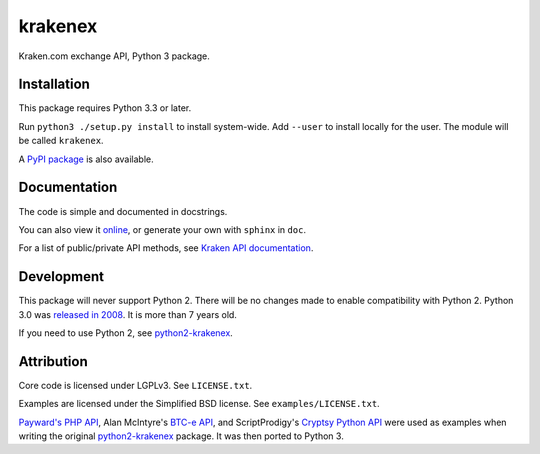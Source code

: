 krakenex
========

Kraken.com exchange API, Python 3 package.


Installation
-----------

This package requires Python 3.3 or later.

Run ``python3 ./setup.py install`` to install system-wide. Add ``--user``
to install locally for the user. The module will be called ``krakenex``.

A `PyPI package`_ is also available.

.. _PyPI package: https://pypi.python.org/pypi/krakenex


Documentation
-------------

The code is simple and documented in docstrings.

You can also view it online_, or generate your own with
``sphinx`` in ``doc``.

For a list of public/private API methods, see
`Kraken API documentation`_.

.. _online: https://veox.github.io/python3-krakenex
.. _Kraken API documentation: https://www.kraken.com/help/api


Development
-----------

This package will never support Python 2. There will be no changes made
to enable compatibility with Python 2. Python 3.0 was `released in
2008`_. It is more than 7 years old.

If you need to use Python 2, see python2-krakenex_.

.. _released in 2008: https://en.wikipedia.org/wiki/History_of_Python#Version_3.0


Attribution
-----------

Core code is licensed under LGPLv3. See ``LICENSE.txt``.

Examples are licensed under the Simplified BSD license. See
``examples/LICENSE.txt``.

`Payward's PHP API`_, Alan McIntyre's `BTC-e API`_,
and ScriptProdigy's `Cryptsy Python API`_ were used as
examples when writing the original python2-krakenex_ package.
It was then ported to Python 3.

.. _Payward's PHP API: https://github.com/payward/kraken-api-client
.. _BTC-e API: https://github.com/alanmcintyre/btce-api
.. _Cryptsy Python API: https://github.com/ScriptProdigy/CryptsyPythonAPI
.. _python2-krakenex: https://github.com/veox/python2-krakenex

